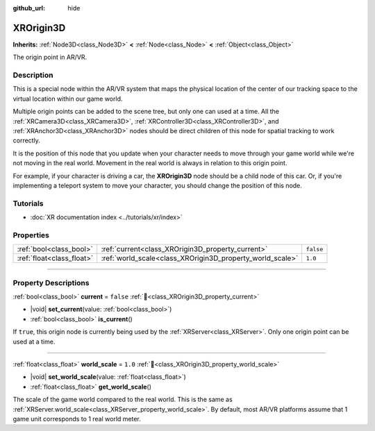 :github_url: hide

.. DO NOT EDIT THIS FILE!!!
.. Generated automatically from Godot engine sources.
.. Generator: https://github.com/blazium-engine/blazium/tree/4.3/doc/tools/make_rst.py.
.. XML source: https://github.com/blazium-engine/blazium/tree/4.3/doc/classes/XROrigin3D.xml.

.. _class_XROrigin3D:

XROrigin3D
==========

**Inherits:** :ref:`Node3D<class_Node3D>` **<** :ref:`Node<class_Node>` **<** :ref:`Object<class_Object>`

The origin point in AR/VR.

.. rst-class:: classref-introduction-group

Description
-----------

This is a special node within the AR/VR system that maps the physical location of the center of our tracking space to the virtual location within our game world.

Multiple origin points can be added to the scene tree, but only one can used at a time. All the :ref:`XRCamera3D<class_XRCamera3D>`, :ref:`XRController3D<class_XRController3D>`, and :ref:`XRAnchor3D<class_XRAnchor3D>` nodes should be direct children of this node for spatial tracking to work correctly.

It is the position of this node that you update when your character needs to move through your game world while we're not moving in the real world. Movement in the real world is always in relation to this origin point.

For example, if your character is driving a car, the **XROrigin3D** node should be a child node of this car. Or, if you're implementing a teleport system to move your character, you should change the position of this node.

.. rst-class:: classref-introduction-group

Tutorials
---------

- :doc:`XR documentation index <../tutorials/xr/index>`

.. rst-class:: classref-reftable-group

Properties
----------

.. table::
   :widths: auto

   +---------------------------+-----------------------------------------------------------+-----------+
   | :ref:`bool<class_bool>`   | :ref:`current<class_XROrigin3D_property_current>`         | ``false`` |
   +---------------------------+-----------------------------------------------------------+-----------+
   | :ref:`float<class_float>` | :ref:`world_scale<class_XROrigin3D_property_world_scale>` | ``1.0``   |
   +---------------------------+-----------------------------------------------------------+-----------+

.. rst-class:: classref-section-separator

----

.. rst-class:: classref-descriptions-group

Property Descriptions
---------------------

.. _class_XROrigin3D_property_current:

.. rst-class:: classref-property

:ref:`bool<class_bool>` **current** = ``false`` :ref:`🔗<class_XROrigin3D_property_current>`

.. rst-class:: classref-property-setget

- |void| **set_current**\ (\ value\: :ref:`bool<class_bool>`\ )
- :ref:`bool<class_bool>` **is_current**\ (\ )

If ``true``, this origin node is currently being used by the :ref:`XRServer<class_XRServer>`. Only one origin point can be used at a time.

.. rst-class:: classref-item-separator

----

.. _class_XROrigin3D_property_world_scale:

.. rst-class:: classref-property

:ref:`float<class_float>` **world_scale** = ``1.0`` :ref:`🔗<class_XROrigin3D_property_world_scale>`

.. rst-class:: classref-property-setget

- |void| **set_world_scale**\ (\ value\: :ref:`float<class_float>`\ )
- :ref:`float<class_float>` **get_world_scale**\ (\ )

The scale of the game world compared to the real world. This is the same as :ref:`XRServer.world_scale<class_XRServer_property_world_scale>`. By default, most AR/VR platforms assume that 1 game unit corresponds to 1 real world meter.

.. |virtual| replace:: :abbr:`virtual (This method should typically be overridden by the user to have any effect.)`
.. |const| replace:: :abbr:`const (This method has no side effects. It doesn't modify any of the instance's member variables.)`
.. |vararg| replace:: :abbr:`vararg (This method accepts any number of arguments after the ones described here.)`
.. |constructor| replace:: :abbr:`constructor (This method is used to construct a type.)`
.. |static| replace:: :abbr:`static (This method doesn't need an instance to be called, so it can be called directly using the class name.)`
.. |operator| replace:: :abbr:`operator (This method describes a valid operator to use with this type as left-hand operand.)`
.. |bitfield| replace:: :abbr:`BitField (This value is an integer composed as a bitmask of the following flags.)`
.. |void| replace:: :abbr:`void (No return value.)`
